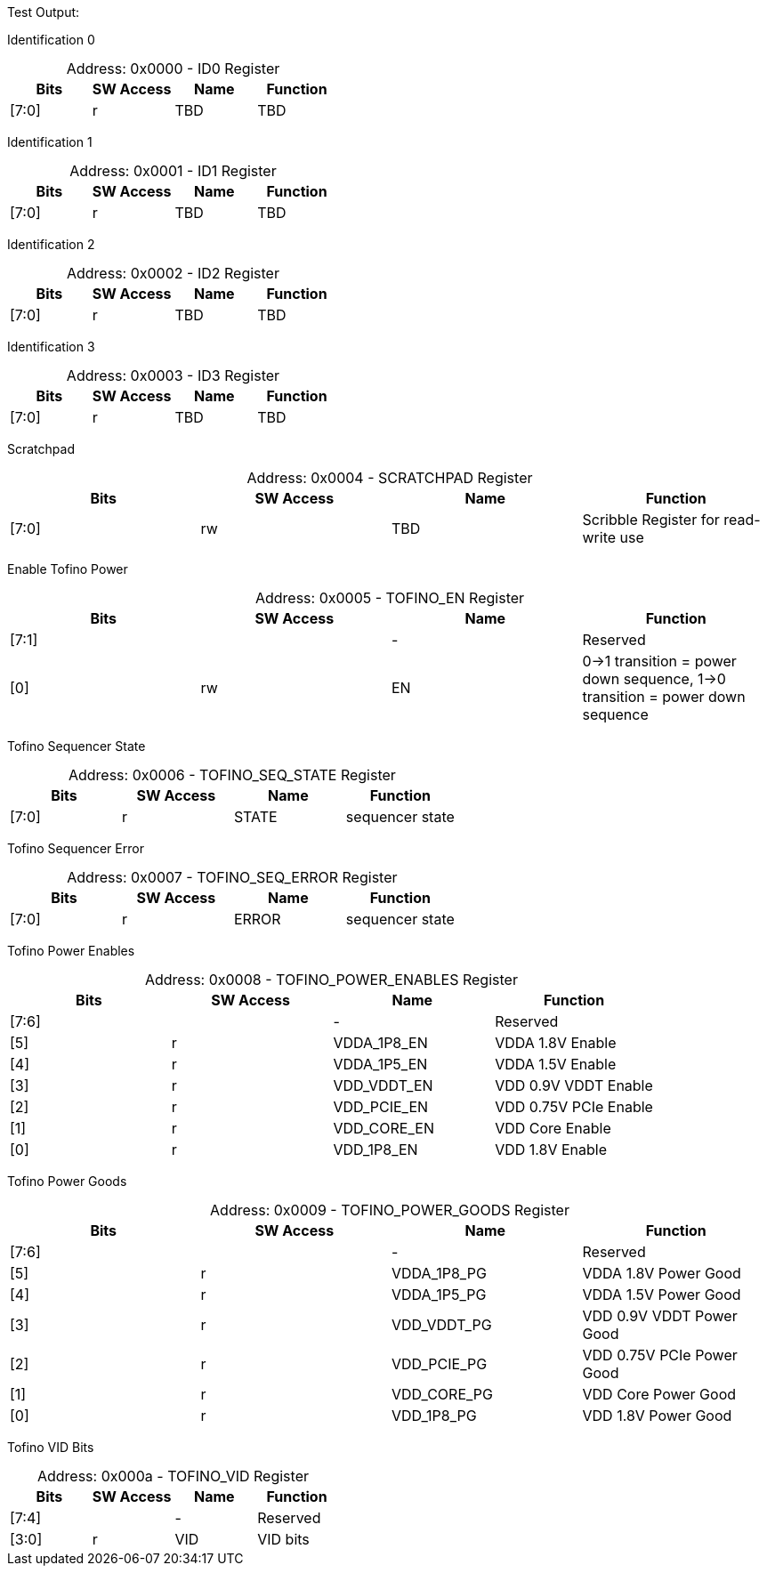 
Test Output:

Identification 0
[caption="Address: "]
.0x0000 - ID0 Register
[cols=4,options="header"]
|===
| Bits | SW Access | Name | Function
|[7:0] | r | TBD | TBD
|===

Identification 1
[caption="Address: "]
.0x0001 - ID1 Register
[cols=4,options="header"]
|===
| Bits | SW Access | Name | Function
|[7:0] | r | TBD | TBD
|===

Identification 2
[caption="Address: "]
.0x0002 - ID2 Register
[cols=4,options="header"]
|===
| Bits | SW Access | Name | Function
|[7:0] | r | TBD | TBD
|===

Identification 3
[caption="Address: "]
.0x0003 - ID3 Register
[cols=4,options="header"]
|===
| Bits | SW Access | Name | Function
|[7:0] | r | TBD | TBD
|===

Scratchpad
[caption="Address: "]
.0x0004 - SCRATCHPAD Register
[cols=4,options="header"]
|===
| Bits | SW Access | Name | Function
|[7:0] | rw | TBD | Scribble Register for read-write use
|===

Enable Tofino Power
[caption="Address: "]
.0x0005 - TOFINO_EN Register
[cols=4,options="header"]
|===
| Bits | SW Access | Name | Function
|[7:1] |  | - | Reserved
|[0] | rw | EN | 0->1 transition = power down sequence, 1->0 transition = power down sequence
|===

Tofino Sequencer State
[caption="Address: "]
.0x0006 - TOFINO_SEQ_STATE Register
[cols=4,options="header"]
|===
| Bits | SW Access | Name | Function
|[7:0] | r | STATE | sequencer state
|===

Tofino Sequencer Error
[caption="Address: "]
.0x0007 - TOFINO_SEQ_ERROR Register
[cols=4,options="header"]
|===
| Bits | SW Access | Name | Function
|[7:0] | r | ERROR | sequencer state
|===

Tofino Power Enables
[caption="Address: "]
.0x0008 - TOFINO_POWER_ENABLES Register
[cols=4,options="header"]
|===
| Bits | SW Access | Name | Function
|[7:6] |  | - | Reserved
|[5] | r | VDDA_1P8_EN | VDDA 1.8V Enable
|[4] | r | VDDA_1P5_EN | VDDA 1.5V Enable
|[3] | r | VDD_VDDT_EN | VDD 0.9V VDDT Enable
|[2] | r | VDD_PCIE_EN | VDD 0.75V PCIe Enable
|[1] | r | VDD_CORE_EN | VDD Core Enable
|[0] | r | VDD_1P8_EN | VDD 1.8V Enable
|===

Tofino Power Goods
[caption="Address: "]
.0x0009 - TOFINO_POWER_GOODS Register
[cols=4,options="header"]
|===
| Bits | SW Access | Name | Function
|[7:6] |  | - | Reserved
|[5] | r | VDDA_1P8_PG | VDDA 1.8V Power Good
|[4] | r | VDDA_1P5_PG | VDDA 1.5V Power Good
|[3] | r | VDD_VDDT_PG | VDD 0.9V VDDT Power Good
|[2] | r | VDD_PCIE_PG | VDD 0.75V PCIe Power Good
|[1] | r | VDD_CORE_PG | VDD Core Power Good
|[0] | r | VDD_1P8_PG | VDD 1.8V Power Good
|===

Tofino VID Bits
[caption="Address: "]
.0x000a - TOFINO_VID Register
[cols=4,options="header"]
|===
| Bits | SW Access | Name | Function
|[7:4] |  | - | Reserved
|[3:0] | r | VID | VID bits
|===




